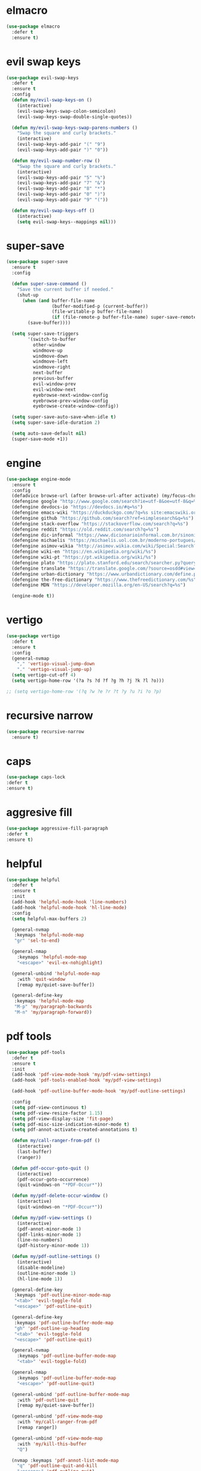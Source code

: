 #+PROPERTY: header-args :tangle yes

* elmacro
#+BEGIN_SRC emacs-lisp
(use-package elmacro
  :defer t
  :ensure t)
#+END_SRC
* evil swap keys
#+BEGIN_SRC emacs-lisp
(use-package evil-swap-keys
  :defer t
  :ensure t
  :config
  (defun my/evil-swap-keys-on ()
    (interactive)
    (evil-swap-keys-swap-colon-semicolon)
    (evil-swap-keys-swap-double-single-quotes))

  (defun my/evil-swap-keys-swap-parens-numbers ()
    "Swap the square and curly brackets."
    (interactive)
    (evil-swap-keys-add-pair "(" "9")
    (evil-swap-keys-add-pair ")" "0"))

  (defun my/evil-swap-number-row ()
    "Swap the square and curly brackets."
    (interactive)
    (evil-swap-keys-add-pair "5" "%")
    (evil-swap-keys-add-pair "7" "&")
    (evil-swap-keys-add-pair "8" "*")
    (evil-swap-keys-add-pair "0" ")")
    (evil-swap-keys-add-pair "9" "("))

  (defun my/evil-swap-keys-off ()
    (interactive)
    (setq evil-swap-keys--mappings nil)))
#+END_SRC

* super-save
#+BEGIN_SRC emacs-lisp
(use-package super-save
  :ensure t
  :config

  (defun super-save-command ()
    "Save the current buffer if needed."
    (shut-up
      (when (and buffer-file-name
                 (buffer-modified-p (current-buffer))
                 (file-writable-p buffer-file-name)
                 (if (file-remote-p buffer-file-name) super-save-remote-files t))
        (save-buffer))))

  (setq super-save-triggers
        '(switch-to-buffer
          other-window
          windmove-up
          windmove-down
          windmove-left
          windmove-right
          next-buffer
          previous-buffer
          evil-window-prev
          evil-window-next
          eyebrowse-next-window-config
          eyebrowse-prev-window-config
          eyebrowse-create-window-config))

  (setq super-save-auto-save-when-idle t)
  (setq super-save-idle-duration 2)

  (setq auto-save-default nil)
  (super-save-mode +1))
#+END_SRC

* engine
#+BEGIN_SRC emacs-lisp
(use-package engine-mode
  :ensure t
  :config
  (defadvice browse-url (after browse-url-after activate) (my/focus-chrome-delayed))
  (defengine google "http://www.google.com/search?ie=utf-8&oe=utf-8&q=%s")
  (defengine devdocs-io "https://devdocs.io/#q=%s")
  (defengine emacs-wiki "https://duckduckgo.com/?q=%s site:emacswiki.org")
  (defengine github "https://github.com/search?ref=simplesearch&q=%s")
  (defengine stack-overflow "https://stackoverflow.com/search?q=%s")
  (defengine reddit "https://old.reddit.com/search?q=%s")
  (defengine dic-informal "https://www.dicionarioinformal.com.br/sinonimos/%s")
  (defengine michaelis "https://michaelis.uol.com.br/moderno-portugues/busca/portugues-brasileiro/%s")
  (defengine asimov-wikia "http://asimov.wikia.com/wiki/Special:Search?query=%s")
  (defengine wiki-en "https://en.wikipedia.org/wiki/%s")
  (defengine wiki-pt "https://pt.wikipedia.org/wiki/%s")
  (defengine plato "https://plato.stanford.edu/search/searcher.py?query=%s")
  (defengine translate "https://translate.google.com/?source=osdd#view=home&op=translate&sl=auto&tl=pt&text=%s")
  (defengine urban-dictionary "https://www.urbandictionary.com/define.php?term=%s")
  (defengine the-free-dictionary "https://www.thefreedictionary.com/%s")
  (defengine MDN "https://developer.mozilla.org/en-US/search?q=%s")

  (engine-mode t))
#+END_SRC

* vertigo
#+BEGIN_SRC emacs-lisp
(use-package vertigo
  :defer t
  :ensure t
  :config
  (general-nvmap
    "," 'vertigo-visual-jump-down
    "." 'vertigo-visual-jump-up)
  (setq vertigo-cut-off 4)
  (setq vertigo-home-row '(?a ?s ?d ?f ?g ?h ?j ?k ?l ?o)))

;; (setq vertigo-home-row '(?q ?w ?e ?r ?t ?y ?u ?i ?o ?p)
#+END_SRC
* recursive narrow
#+BEGIN_SRC emacs-lisp
(use-package recursive-narrow
  :ensure t)
#+END_SRC
* caps
#+BEGIN_SRC emacs-lisp
(use-package caps-lock
:defer t
:ensure t)
#+END_SRC
* aggresive fill
#+BEGIN_SRC emacs-lisp
(use-package aggressive-fill-paragraph
:defer t
:ensure t)
#+END_SRC

* helpful
#+BEGIN_SRC emacs-lisp
(use-package helpful
  :defer t
  :ensure t
  :init
  (add-hook 'helpful-mode-hook 'line-numbers)
  (add-hook 'helpful-mode-hook 'hl-line-mode)
  :config
  (setq helpful-max-buffers 2)

  (general-nvmap
   :keymaps 'helpful-mode-map
   "gr" 'sel-to-end)

  (general-nmap
    :keymaps 'helpful-mode-map
    "<escape>" 'evil-ex-nohighlight)

  (general-unbind 'helpful-mode-map
    :with 'quit-window
    [remap my/quiet-save-buffer])

  (general-define-key
   :keymaps 'helpful-mode-map
   "M-p" 'my/paragraph-backwards
   "M-n" 'my/paragraph-forward))
#+END_SRC

* pdf tools
#+BEGIN_SRC emacs-lisp
(use-package pdf-tools
  :defer t
  :ensure t
  :init
  (add-hook 'pdf-view-mode-hook 'my/pdf-view-settings)
  (add-hook 'pdf-tools-enabled-hook 'my/pdf-view-settings)

  (add-hook 'pdf-outline-buffer-mode-hook 'my/pdf-outline-settings)

  :config
  (setq pdf-view-continuous t)
  (setq pdf-view-resize-factor 1.15)
  (setq pdf-view-display-size 'fit-page)
  (setq pdf-misc-size-indication-minor-mode t)
  (setq pdf-annot-activate-created-annotations t)

  (defun my/call-ranger-from-pdf ()
    (interactive)
    (last-buffer)
    (ranger))

  (defun pdf-occur-goto-quit ()
    (interactive)
    (pdf-occur-goto-occurrence)
    (quit-windows-on "*PDF-Occur*"))

  (defun my/pdf-delete-occur-window ()
    (interactive)
    (quit-windows-on "*PDF-Occur*"))

  (defun my/pdf-view-settings ()
    (interactive)
    (pdf-annot-minor-mode 1)
    (pdf-links-minor-mode 1)
    (line-no-numbers)
    (pdf-history-minor-mode 1))

  (defun my/pdf-outline-settings ()
    (interactive)
    (disable-modeline)
    (outline-minor-mode 1)
    (hl-line-mode 1))

  (general-define-key
   :keymaps 'pdf-outline-minor-mode-map
   "<tab>" 'evil-toggle-fold
   "<escape>" 'pdf-outline-quit)

  (general-define-key
   :keymaps 'pdf-outline-buffer-mode-map
   "gh" 'pdf-outline-up-heading
   "<tab>" 'evil-toggle-fold
   "<escape>" 'pdf-outline-quit)

  (general-nvmap
    :keymaps 'pdf-outline-buffer-mode-map
    "<tab>" 'evil-toggle-fold)

  (general-nmap
    :keymaps 'pdf-outline-buffer-mode-map
    "<escape>" 'pdf-outline-quit)

  (general-unbind 'pdf-outline-buffer-mode-map
    :with 'pdf-outline-quit
    [remap my/quiet-save-buffer])

  (general-unbind 'pdf-view-mode-map
    :with 'my/call-ranger-from-pdf
    [remap ranger])

  (general-unbind 'pdf-view-mode-map
    :with 'my/kill-this-buffer
    "Q")

  (nvmap :keymaps 'pdf-annot-list-mode-map
    "q" 'pdf-outline-quit-and-kill
    "<escape>" 'pdf-outline-quit)

  (nvmap :keymaps 'pdf-occur-buffer-mode-map
    "go" 'pdf-occur-goto-occurrence
    "<return>" 'pdf-occur-goto-quit)

  (general-define-key
   :keymaps 'pdf-view-mode-map
   "w" 'pdf-view-fit-width-to-window
   "<return>" 'quick-calc
   "<kp-enter>" 'quick-calc
   "J" 'pdf-view-next-page
   "j" 'pdf-view-next-line-or-next-page
   "K" 'pdf-view-previous-page
   "k" 'pdf-view-previous-line-or-previous-page
   "p" 'pdf-view-previous-page
   "n" 'pdf-view-next-page

   "C-x i" 'org-noter-insert-precise-note

   "C-c v v" 'pdf-view-set-slice-using-mouse
   "C-c v r" 'pdf-view-reset-slice
   "C-c C-c" 'pdf-annot-add-highlight-markup-annotation
   "M-o" 'pdf-history-backward
   "M-i" 'pdf-history-forward
   "H" 'pdf-history-backward
   "L" 'pdf-history-forward)

  (general-unbind 'pdf-view-mode-map
    :with 'pdf-view-fit-page-to-window
    [remap evil-beginning-of-visual-line])

  (general-unbind 'pdf-view-mode-map
    :with 'pdf-outline
    [remap evil-toggle-fold])

  (general-define-key
   :keymaps 'pdf-annot-edit-contents-minor-mode-map
   "C-c C-c" 'pdf-annot-edit-contents-abort
   "<C-return>" 'pdf-annot-edit-contents-commit)

  (nvmap :keymaps 'pdf-annot-edit-contents-minor-mode-map
    "c" 'pdf-annot-edit-contents-abort)

  (nvmap :keymaps 'pdf-view-mode-map
    "<kp-enter>" 'quick-calc
    "i" 'org-noter-insert-note
    "I" 'org-noter-insert-precise-note
    "C-l" 'counsel-bookmark
    "C-c C-c" 'pdf-annot-add-highlight-markup-annotation
    "c" 'pdf-annot-add-highlight-markup-annotation
    "H" 'pdf-history-backward
    "L" 'pdf-history-forward
    "C-j" 'counsel-M-x
    "S" 'pdf-occur
    "ss" 'my/pdf-delete-occur-window
    ;; "q" 'last-buffer
    "gf" 'find-pdf-keys
    "TAB" 'pdf-outline
    "D" 'pdf-annot-delete
    "gp" 'pdf-view-goto-page
    ";" 'hydra-org-noter/body
    "f" 'pdf-links-action-perform
    "gr" 'pdf-view-jump-to-register
    "t" 'pdf-annot-add-text-annotation
    "gm" 'pdf-view-position-to-register
    "h" 'pdf-view-scroll-up-or-next-page
    "l" 'pdf-view-scroll-down-or-previous-page
    "<down>" 'pdf-view-next-line-or-next-page
    "<up>" 'pdf-view-previous-line-or-previous-page
    "J" 'pdf-view-next-page
    "j" 'pdf-view-next-line-or-next-page
    "K" 'pdf-view-previous-page
    "k" 'pdf-view-previous-line-or-previous-page
    "p" 'pdf-view-previous-page
    "n" 'pdf-view-next-page
    "w" 'pdf-view-fit-width-to-window
    ;; "<left>" 'eyebrowse-prev-window-config
    ;; "<right>" 'eyebrowse-next-window-config
    "C-c h" 'pdf-annot-add-highlight-markup-annotation)

  (pdf-loader-install))
#+END_SRC

* saving
** savehist
#+BEGIN_SRC emacs-lisp
(use-package savehist
  :init
  (setq history-length 500)
  (setq savehist-autosave-interval (* 1 60))
  (setq savehist-file "~/.emacs.d/var/savehist.el")
  (setq savehist-additional-variables '(kill-ring search-ring filesets-data))
  :config
  (savehist-mode t))
#+END_SRC
** no littering
#+BEGIN_SRC emacs-lisp
(use-package no-littering
  :ensure t)
#+END_SRC
** saveplace
#+BEGIN_SRC emacs-lisp
(use-package saveplace
  :ensure nil
  :init
  (setq save-place-file "~/.emacs.d/var/save-place.el")
  :config
  (setq save-place-limit 100)
  (save-place-mode 1))
#+END_SRC
* vimrc-mode
#+BEGIN_SRC emacs-lisp
(use-package vimrc-mode
  :defer t
  :ensure t
  :init
  (add-to-list 'auto-mode-alist '("\\.vim\\'" . vimrc-mode)))
#+END_SRC
* vlf
#+BEGIN_SRC emacs-lisp
(use-package vlf
:defer t
:ensure t)
#+END_SRC
* unkillable scratch
#+BEGIN_SRC emacs-lisp
(use-package unkillable-scratch
  :defer nil
  :ensure t
  :config
  (setq unkillable-buffers '("^\\*scratch\\*$" "webdev.org"))
  ;; (setq unkillable-buffers '("^\\*scratch\\*$" "agenda.org"))
  (setq unkillable-scratch-behavior 'bury)
  :config
  (unkillable-scratch))
#+END_SRC

* activitywatch
#+BEGIN_SRC emacs-lisp
;; (use-package activity-watch-mode
;; :ensure t
;; :config
;; (global-activity-watch-mode +1))
#+END_SRC
* sudo-edit
#+BEGIN_SRC emacs-lisp
(use-package sudo-edit
:defer t
:ensure t)
#+END_SRC
* beacon
#+BEGIN_SRC emacs-lisp
(use-package beacon
  :defer t
  :init
  (add-hook 'beacon-dont-blink-predicates
            (lambda () (bound-and-true-p centered-cursor-mode)))
  :ensure t
  :config
  ;; (setq beacon-dont-blink-commands '(find-packs find-keys find-misc find-functions find-macros find-hydras find-file counsel-find-file))
  (setq beacon-size 10)
  (setq beacon-blink-when-point-moves-vertically nil)
  (setq beacon-blink-when-point-moves-horizontally t)
  (setq beacon-blink-when-focused t)
  (setq beacon-blink-duration 0.1)
  (setq beacon-blink-delay 0.1)
  (setq beacon-blink-when-window-scrolls nil)
  (setq beacon-blink-when-window-changes t))
#+END_SRC
* benchmark-init
#+BEGIN_SRC emacs-lisp
(use-package benchmark-init
  :ensure t
  :config
  ;; To disable collection of benchmark data after init is done.
  ;; See https://github.com/dholm/benchmark-init-el
  (add-hook 'after-init-hook 'benchmark-init/deactivate))
#+END_SRC

* shut-up
#+BEGIN_SRC emacs-lisp
(use-package shut-up
:ensure t)
#+END_SRC
* auto-compile
#+BEGIN_SRC emacs-lisp
;; (use-package auto-compile
;;   :defer t
;;   :ensure t
;;   :config
;;   (setq auto-compile-mode-line-counter t)
;;   (setq auto-compile-display-buffer nil)
;;   (setq auto-compile-use-mode-line t)
;;   (setq auto-compile-on-load-mode t))
#+END_SRC
* magit
#+BEGIN_SRC emacs-lisp
;; (use-package magit
;;   :defer 10
;;   :ensure t
;;   ;;;; PERFORMANCE TWEAKS ;;;;
;;   ;;;; https://magit.vc/manual/magit/Performance.html
;;   :config
;;   (setq vc-handled-backends nil)
;;   (remove-hook 'server-switch-hook 'magit-commit-diff)
;;   (remove-hook 'magit-refs-sections-hook 'magit-insert-tags)
;;   (setq magit-revision-insert-related-refs nil)
;;   (setq magit-refresh-status-buffer nil)
;;   (setq auto-revert-buffer-list-filter
;;         'magit-auto-revert-repository-buffers-p))
#+END_SRC

* cheatsheet
#+BEGIN_SRC emacs-lisp
(use-package cheatsheet
  :ensure t
  :init
  (add-hook 'cheatsheet-mode-hook 'my/cheat-sheet-hooks)
  :config

  (defun my/cheat-sheet ()
    (interactive)
    (cheatsheet-show)
    (line-no-numbers)
    (beginning-of-buffer)
    (disable-modeline)
    (my/evil-dec-width-narrower))

  (defun my/cheat-sheet-hooks ()
    (interactive)
    (evil-window-move-far-right)
    (hl-line-mode))

  (general-define-key
   :keymaps 'cheatsheet-mode-map
   "q" 'kill-buffer-and-window)

  (general-nvmap
    :keymaps 'cheatsheet-mode-map
    "C-q" 'kill-buffer-and-window
    "q" 'kill-buffer-and-window)

  (cheatsheet-add-group 'Common
                        '(:key "u" :description "up")
                        '(:key "T" :description "toc")
                        '(:key "q" :description "exit")
                        '(:key "]" :description "node →")
                        '(:key "[" :description "node ←")
                        '(:key "s" :description "search")
                        '(:key "p" :description "Info ←")
                        '(:key "n" :description "Info →")
                        '(:key "L" :description "history")
                        '(:key "," :description "index →")
                        '(:key "l" :description "history ←")
                        '(:key "r" :description "history →")
                        '(:key "g" :description "goto node")
                        '(:key "DEL" :description "scroll ↓")
                        '(:key "SPC" :description "scroll ↑")
                        '(:key "TAB" :description "reference →")
                        '(:key "RET" :description "follow node")
                        '(:key "S+Tab" :description "reference ←")
                        '(:key "f" :description "follow reference")))
#+END_SRC

* tomatinho
#+BEGIN_SRC emacs-lisp
;; (use-package tomatinho
;;   :ensure t
;;   :config

;;   (defun my/tomatinho ()
;;     (interactive)
;;     (progn
;;       (tomatinho)
;;       (evil-emacs-state)))

;;   (global-set-key (kbd "<f12>") 'my/tomatinho))
#+END_SRC
* package
#+BEGIN_SRC emacs-lisp
(use-package pomidor
  :ensure
  ;; :bind (("<f12>" . my/pomidor))
  :config (setq pomidor-sound-tick nil
                pomidor-sound-tack nil)

  (defun my/pomidor ()
    (interactive)
    (hydra-pomidor/body)
    (pomidor))

  (general-unbind 'pomidor-mode-map
    :with 'ignore
    [remap evil-exit-emacs-state])

  (general-unbind 'pomidor-mode-map
    :with 'ignore
    [remap evil-normal-state])

  (setq pomidor-seconds (* 35 60)) ;; 35 minutes for the work period
  (setq pomidor-break-seconds (* 15 60))  ;; 15 minutes break time

  :hook (pomidor-mode . (lambda ()
                          (display-line-numbers-mode -1) ; Emacs 26.1+
                          (setq left-fringe-width 0 right-fringe-width 0)
                          (setq left-margin-width 2 right-margin-width 0)
                          ;; force fringe update
                          (set-window-buffer nil (current-buffer)))))
#+END_SRC

* undo-propose
#+BEGIN_SRC emacs-lisp
(use-package undo-propose
  :ensure t
  :config
  (defadvice undo-propose (after undo-propose-after activate) (my/erase-messages))

  (defun my/erase-messages ()
    (interactive)
    (message ""))

  (general-unbind 'undo-propose-mode-map
    :with 'ignore
    [remap evil-insert]
    [remap evil-visual-char]
    [remap evil-visual-line]
    [remap evil-visual-block]
    [remap evil-visual-state])

  (general-unbind 'undo-propose-mode-map
    :with 'undo-propose-cancel
    [remap undo-propose]
    [remap my/quiet-save-buffer])

  (general-unbind 'undo-propose-mode-map
    :with 'undo-propose-cancel
    [remap evil-record-macro]))
#+END_SRC
